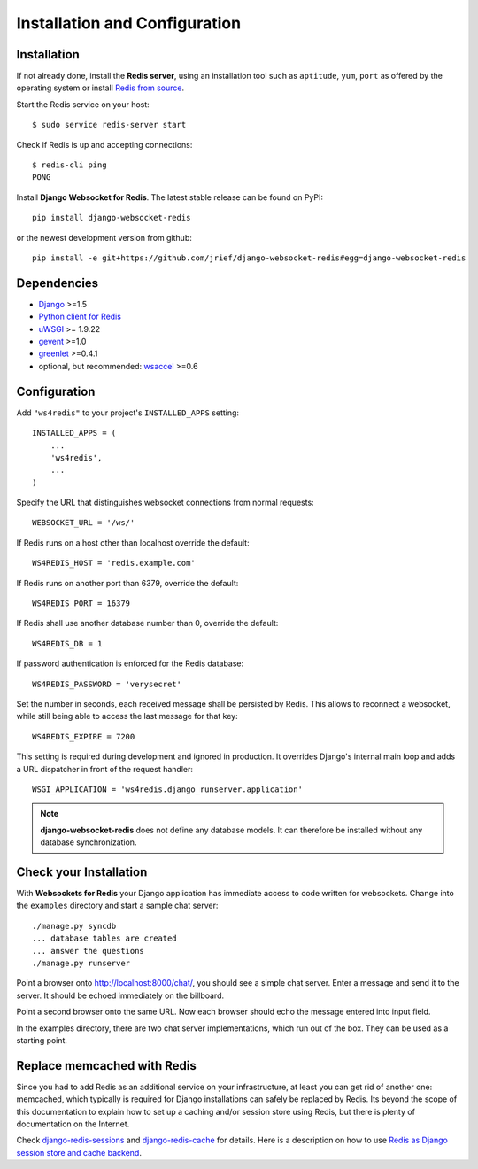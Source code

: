.. _installation_and_configuration:

Installation and Configuration
==============================

Installation
------------
If not already done, install the **Redis server**, using an installation tool such as ``aptitude``,
``yum``, ``port`` as offered by the operating system or install `Redis from source`_.

Start the Redis service on your host::

  $ sudo service redis-server start

Check if Redis is up and accepting connections::

  $ redis-cli ping
  PONG

Install **Django Websocket for Redis**. The latest stable release can be found on PyPI::

  pip install django-websocket-redis

or the newest development version from github::

  pip install -e git+https://github.com/jrief/django-websocket-redis#egg=django-websocket-redis


Dependencies
------------
* Django_ >=1.5
* `Python client for Redis`_
* uWSGI_ >= 1.9.22
* gevent_ >=1.0
* greenlet_ >=0.4.1
* optional, but recommended: wsaccel_ >=0.6

Configuration
-------------
Add ``"ws4redis"`` to your project's ``INSTALLED_APPS`` setting::

  INSTALLED_APPS = (
      ...
      'ws4redis',
      ...
  )

Specify the URL that distinguishes websocket connections from normal requests::

  WEBSOCKET_URL = '/ws/'

If Redis runs on a host other than localhost override the default::

  WS4REDIS_HOST = 'redis.example.com'

If Redis runs on another port than 6379, override the default::

  WS4REDIS_PORT = 16379

If Redis shall use another database number than 0, override the default::

  WS4REDIS_DB = 1

If password authentication is enforced for the Redis database::

  WS4REDIS_PASSWORD = 'verysecret'

Set the number in seconds, each received message shall be persisted by Redis. This allows to
reconnect a websocket, while still being able to access the last message for that key::

  WS4REDIS_EXPIRE = 7200

This setting is required during development and ignored in production. It overrides Django's
internal main loop and adds a URL dispatcher in front of the request handler::

  WSGI_APPLICATION = 'ws4redis.django_runserver.application'

.. note:: **django-websocket-redis** does not define any database models. It can therefore be
          installed without any database synchronization.

Check your Installation
-----------------------
With **Websockets for Redis** your Django application has immediate access to code written for
websockets. Change into the ``examples`` directory and start a sample chat server::

  ./manage.py syncdb
  ... database tables are created
  ... answer the questions
  ./manage.py runserver

Point a browser onto http://localhost:8000/chat/, you should see a simple chat server. Enter
a message and send it to the server. It should be echoed immediately on the billboard.

Point a second browser onto the same URL. Now each browser should echo the message entered into
input field.

In the examples directory, there are two chat server implementations, which run out of the box.
They can be used as a starting point.

Replace memcached with Redis
----------------------------
Since you had to add Redis as an additional service on your infrastructure, at least you can get
rid of another one: memcached, which typically is required for Django installations can safely
be replaced by Redis. Its beyond the scope of this documentation to explain how to set up a caching
and/or session store using Redis, but there is plenty of documentation on the Internet.

Check django-redis-sessions_ and django-redis-cache_ for details. Here is a description on how to
use `Redis as Django session store and cache backend`_.

.. _Redis from source: http://redis.io/download
.. _github: https://github.com/jrief/django-websocket-redis
.. _Django: http://djangoproject.com/
.. _Python client for Redis: https://pypi.python.org/pypi/redis/
.. _uWSGI: http://projects.unbit.it/uwsgi/
.. _gevent: https://pypi.python.org/pypi/gevent
.. _greenlet: https://pypi.python.org/pypi/greenlet
.. _wsaccel: https://pypi.python.org/pypi/wsaccel
.. _django-redis-sessions: https://github.com/martinrusev/django-redis-sessions
.. _django-redis-cache: https://github.com/sebleier/django-redis-cache
.. _Redis as Django session store and cache backend: http://michal.karzynski.pl/blog/2013/07/14/using-redis-as-django-session-store-and-cache-backend/
